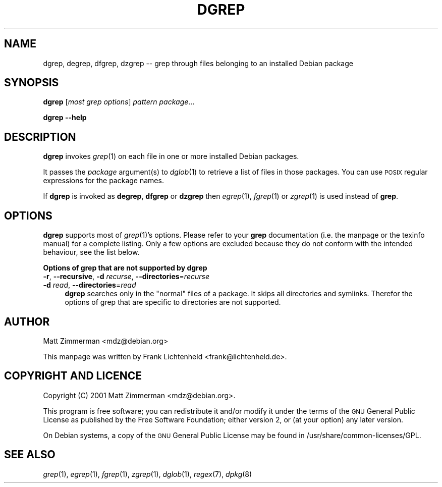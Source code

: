 .\" Automatically generated by Pod::Man v1.37, Pod::Parser v1.32
.\"
.\" Standard preamble:
.\" ========================================================================
.de Sh \" Subsection heading
.br
.if t .Sp
.ne 5
.PP
\fB\\$1\fR
.PP
..
.de Sp \" Vertical space (when we can't use .PP)
.if t .sp .5v
.if n .sp
..
.de Vb \" Begin verbatim text
.ft CW
.nf
.ne \\$1
..
.de Ve \" End verbatim text
.ft R
.fi
..
.\" Set up some character translations and predefined strings.  \*(-- will
.\" give an unbreakable dash, \*(PI will give pi, \*(L" will give a left
.\" double quote, and \*(R" will give a right double quote.  \*(C+ will
.\" give a nicer C++.  Capital omega is used to do unbreakable dashes and
.\" therefore won't be available.  \*(C` and \*(C' expand to `' in nroff,
.\" nothing in troff, for use with C<>.
.tr \(*W-
.ds C+ C\v'-.1v'\h'-1p'\s-2+\h'-1p'+\s0\v'.1v'\h'-1p'
.ie n \{\
.    ds -- \(*W-
.    ds PI pi
.    if (\n(.H=4u)&(1m=24u) .ds -- \(*W\h'-12u'\(*W\h'-12u'-\" diablo 10 pitch
.    if (\n(.H=4u)&(1m=20u) .ds -- \(*W\h'-12u'\(*W\h'-8u'-\"  diablo 12 pitch
.    ds L" ""
.    ds R" ""
.    ds C` ""
.    ds C' ""
'br\}
.el\{\
.    ds -- \|\(em\|
.    ds PI \(*p
.    ds L" ``
.    ds R" ''
'br\}
.\"
.\" If the F register is turned on, we'll generate index entries on stderr for
.\" titles (.TH), headers (.SH), subsections (.Sh), items (.Ip), and index
.\" entries marked with X<> in POD.  Of course, you'll have to process the
.\" output yourself in some meaningful fashion.
.if \nF \{\
.    de IX
.    tm Index:\\$1\t\\n%\t"\\$2"
..
.    nr % 0
.    rr F
.\}
.\"
.\" For nroff, turn off justification.  Always turn off hyphenation; it makes
.\" way too many mistakes in technical documents.
.hy 0
.if n .na
.\"
.\" Accent mark definitions (@(#)ms.acc 1.5 88/02/08 SMI; from UCB 4.2).
.\" Fear.  Run.  Save yourself.  No user-serviceable parts.
.    \" fudge factors for nroff and troff
.if n \{\
.    ds #H 0
.    ds #V .8m
.    ds #F .3m
.    ds #[ \f1
.    ds #] \fP
.\}
.if t \{\
.    ds #H ((1u-(\\\\n(.fu%2u))*.13m)
.    ds #V .6m
.    ds #F 0
.    ds #[ \&
.    ds #] \&
.\}
.    \" simple accents for nroff and troff
.if n \{\
.    ds ' \&
.    ds ` \&
.    ds ^ \&
.    ds , \&
.    ds ~ ~
.    ds /
.\}
.if t \{\
.    ds ' \\k:\h'-(\\n(.wu*8/10-\*(#H)'\'\h"|\\n:u"
.    ds ` \\k:\h'-(\\n(.wu*8/10-\*(#H)'\`\h'|\\n:u'
.    ds ^ \\k:\h'-(\\n(.wu*10/11-\*(#H)'^\h'|\\n:u'
.    ds , \\k:\h'-(\\n(.wu*8/10)',\h'|\\n:u'
.    ds ~ \\k:\h'-(\\n(.wu-\*(#H-.1m)'~\h'|\\n:u'
.    ds / \\k:\h'-(\\n(.wu*8/10-\*(#H)'\z\(sl\h'|\\n:u'
.\}
.    \" troff and (daisy-wheel) nroff accents
.ds : \\k:\h'-(\\n(.wu*8/10-\*(#H+.1m+\*(#F)'\v'-\*(#V'\z.\h'.2m+\*(#F'.\h'|\\n:u'\v'\*(#V'
.ds 8 \h'\*(#H'\(*b\h'-\*(#H'
.ds o \\k:\h'-(\\n(.wu+\w'\(de'u-\*(#H)/2u'\v'-.3n'\*(#[\z\(de\v'.3n'\h'|\\n:u'\*(#]
.ds d- \h'\*(#H'\(pd\h'-\w'~'u'\v'-.25m'\f2\(hy\fP\v'.25m'\h'-\*(#H'
.ds D- D\\k:\h'-\w'D'u'\v'-.11m'\z\(hy\v'.11m'\h'|\\n:u'
.ds th \*(#[\v'.3m'\s+1I\s-1\v'-.3m'\h'-(\w'I'u*2/3)'\s-1o\s+1\*(#]
.ds Th \*(#[\s+2I\s-2\h'-\w'I'u*3/5'\v'-.3m'o\v'.3m'\*(#]
.ds ae a\h'-(\w'a'u*4/10)'e
.ds Ae A\h'-(\w'A'u*4/10)'E
.    \" corrections for vroff
.if v .ds ~ \\k:\h'-(\\n(.wu*9/10-\*(#H)'\s-2\u~\d\s+2\h'|\\n:u'
.if v .ds ^ \\k:\h'-(\\n(.wu*10/11-\*(#H)'\v'-.4m'^\v'.4m'\h'|\\n:u'
.    \" for low resolution devices (crt and lpr)
.if \n(.H>23 .if \n(.V>19 \
\{\
.    ds : e
.    ds 8 ss
.    ds o a
.    ds d- d\h'-1'\(ga
.    ds D- D\h'-1'\(hy
.    ds th \o'bp'
.    ds Th \o'LP'
.    ds ae ae
.    ds Ae AE
.\}
.rm #[ #] #H #V #F C
.\" ========================================================================
.\"
.IX Title "DGREP 1"
.TH DGREP 1 "2006-07-24" "perl v5.8.8" "Debian-goodies documentation"
.SH "NAME"
dgrep, degrep, dfgrep, dzgrep \-\- grep through files belonging to an installed Debian package
.SH "SYNOPSIS"
.IX Header "SYNOPSIS"
\&\fBdgrep\fR [\fImost grep options\fR] \fIpattern\fR \fIpackage\fR...
.PP
\&\fBdgrep\fR \fB\-\-help\fR
.SH "DESCRIPTION"
.IX Header "DESCRIPTION"
\&\fBdgrep\fR invokes \fIgrep\fR\|(1) on each file in one or more installed Debian 
packages.
.PP
It passes the \fIpackage\fR argument(s) to \fIdglob\fR\|(1) to retrieve a list of files 
in those packages. You can use \s-1POSIX\s0 regular expressions for the package 
names.
.PP
If \fBdgrep\fR is invoked as \fBdegrep\fR, \fBdfgrep\fR or \fBdzgrep\fR then \fIegrep\fR\|(1), 
\&\fIfgrep\fR\|(1) or \fIzgrep\fR\|(1) is used instead of \fBgrep\fR.
.SH "OPTIONS"
.IX Header "OPTIONS"
\&\fBdgrep\fR supports most of \fIgrep\fR\|(1)'s options. Please refer to your 
\&\fBgrep\fR documentation (i.e. the manpage or the texinfo manual) for
a complete listing. Only a few options are excluded because they do not 
conform with the intended behaviour, see the list below.
.Sh "Options of grep that are not supported by dgrep"
.IX Subsection "Options of grep that are not supported by dgrep"
.IP "\fB\-r\fR, \fB\-\-recursive\fR, \fB\-d\fR \fIrecurse\fR, \fB\-\-directories\fR=\fIrecurse\fR" 4
.IX Item "-r, --recursive, -d recurse, --directories=recurse"
.PD 0
.IP "\fB\-d\fR \fIread\fR, \fB\-\-directories\fR=\fIread\fR" 4
.IX Item "-d read, --directories=read"
.PD
\&\fBdgrep\fR searches only in the \*(L"normal\*(R" files of a package. It skips all
directories and symlinks. Therefor the options of
grep that are specific to directories are not supported.
.SH "AUTHOR"
.IX Header "AUTHOR"
Matt Zimmerman <mdz@debian.org>
.PP
This manpage was written by Frank Lichtenheld <frank@lichtenheld.de>.
.SH "COPYRIGHT AND LICENCE"
.IX Header "COPYRIGHT AND LICENCE"
Copyright (C) 2001 Matt Zimmerman <mdz@debian.org>.
.PP
This program is free software; you can redistribute it and/or modify
it under the terms of the \s-1GNU\s0 General Public License as published by
the Free Software Foundation; either version 2, or (at your option)
any later version.
.PP
On Debian systems, a copy of the \s-1GNU\s0 General Public License may be
found in /usr/share/common\-licenses/GPL.
.SH "SEE ALSO"
.IX Header "SEE ALSO"
\&\fIgrep\fR\|(1), \fIegrep\fR\|(1), \fIfgrep\fR\|(1), \fIzgrep\fR\|(1), \fIdglob\fR\|(1), \fIregex\fR\|(7), \fIdpkg\fR\|(8)
